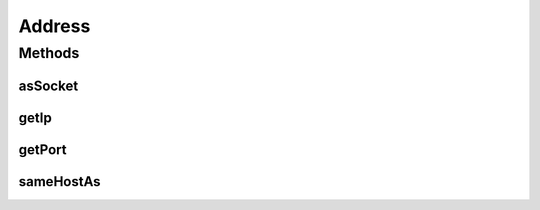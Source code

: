 .. java:import:: java.net InetAddress

.. java:import:: java.net InetSocketAddress

Address
=======

.. java:package:: se.sics.kompics.network
   :noindex:

.. java:type:: public interface Address

   :author: Lars Kroll <lkroll@kth.se>

Methods
-------
asSocket
^^^^^^^^

.. java:method:: public InetSocketAddress asSocket()
   :outertype: Address

   Get this address as InetSocketAddress. This is used for lookups within network implementation, so it better be fast. Preferably no new object creation should happen as part of this call.

   :return: ip+port of this address.

getIp
^^^^^

.. java:method:: public InetAddress getIp()
   :outertype: Address

   :return: the IP address part of this object

getPort
^^^^^^^

.. java:method:: public int getPort()
   :outertype: Address

   :return: the port part of this object

sameHostAs
^^^^^^^^^^

.. java:method:: public boolean sameHostAs(Address other)
   :outertype: Address

   Compares only the ip+port part of the address for equality. This is used to decide whether or not to reflect messages back up without serialising. Most likely the same as "this.asSocket().equals(other.asSocket())".

   :param other:

